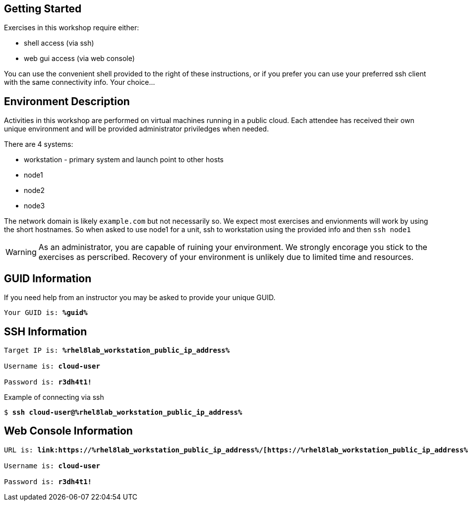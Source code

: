 :USER_GUID: %guid%
:TARGET_IP: %rhel8lab_workstation_public_ip_address%
:USERNAME:  cloud-user
:PASSWORD:  r3dh4t1!
:markup-in-source: verbatim,attributes,quotes
:show_solution: true

== Getting Started

Exercises in this workshop require either:

  * shell access (via ssh)
  * web gui access (via web console)

You can use the convenient shell provided to the right of these instructions, or if you prefer you can use your preferred ssh client with the same connectivity info.  Your choice...

== Environment Description

Activities in this workshop are performed on virtual machines running in a public cloud.  Each attendee has received their own unique environment and will be provided administrator priviledges when needed.


There are 4 systems:

  * workstation - primary system and launch point to other hosts
  * node1
  * node2
  * node3

The network domain is likely `example.com` but not necessarily so.  We expect most exercises and envionments will work by using the short hostnames.  So when asked to use node1 for a unit, ssh to workstation using the provided info and then `ssh node1`

WARNING: As an administrator, you are capable of ruining your environment.  We strongly encorage you stick to the exercises as perscribed.  Recovery of your environment is unlikely due to limited time and resources.

== GUID Information

If you need help from an instructor you may be asked to provide your unique GUID.

[source,bash,options="nowrap",subs="{markup-in-source}"]
----
Your GUID is: *{USER_GUID}*
----

== SSH Information

[source,bash,options="nowrap",subs="{markup-in-source}"]
----
Target IP is: *{TARGET_IP}*

Username is: *{USERNAME}*

Password is: *{PASSWORD}*
----

Example of connecting via ssh

[source,bash,options="nowrap",subs="{markup-in-source}"]
----
$ *ssh {USERNAME}@{TARGET_IP}*
----

== Web Console Information

[source,bash,options="nowrap",subs="{markup-in-source}"]
----
URL is: *link:https://{TARGET_IP}/[https://{TARGET_IP}]*

Username is: *{USERNAME}*

Password is: *{PASSWORD}*
----

